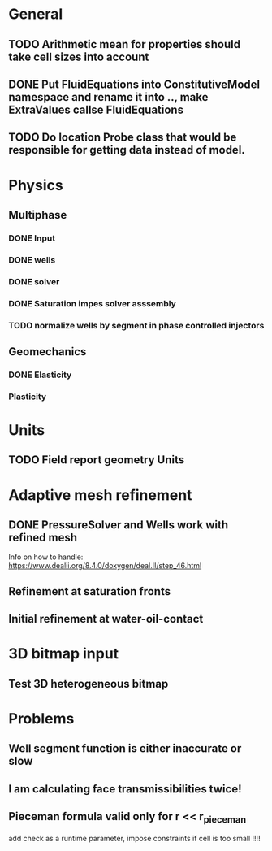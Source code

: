 
* General
** TODO Arithmetic mean for properties should take cell sizes into account
** DONE Put FluidEquations into ConstitutiveModel namespace and rename it into .., make ExtraValues callse FluidEquations
   CLOSED: [2018-03-09 Fri 14:26]
** TODO Do location Probe class that would be responsible for getting data instead of model.
* Physics
** Multiphase
*** DONE Input
    CLOSED: [2018-01-26 Fri 00:00]
*** DONE wells
    CLOSED: [2018-01-26 Fri 00:00]
*** DONE solver
    CLOSED: [2018-02-10 Sat 12:58]
*** DONE Saturation impes solver asssembly
    CLOSED: [2018-02-10 Sat 12:58]
*** TODO normalize wells by segment in phase controlled injectors
** Geomechanics
*** DONE Elasticity
    CLOSED: [2018-02-16 Fri 18:21]
*** Plasticity
* Units
** TODO Field report geometry Units
* Adaptive mesh refinement
** DONE PressureSolver and Wells work with refined mesh
   CLOSED: [2017-12-22 Fri 18:36]
   Info on how to handle: https://www.dealii.org/8.4.0/doxygen/deal.II/step_46.html
** Refinement at saturation fronts
** Initial refinement at water-oil-contact
* 3D bitmap input
** Test 3D heterogeneous bitmap
* Problems
** Well segment function is either inaccurate or slow
** I am calculating face transmissibilities twice!
** Pieceman formula valid only for r << r_pieceman
   add check as a runtime parameter, impose constraints if cell is too small !!!!
